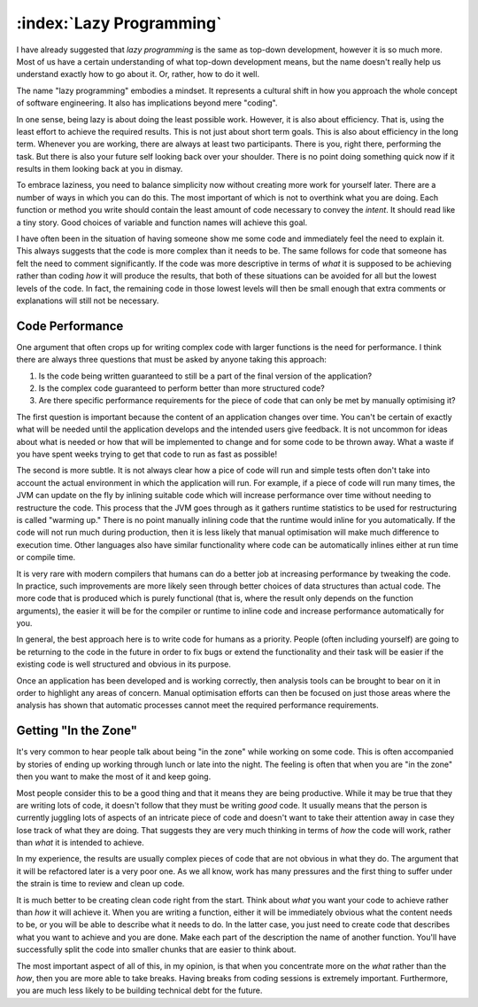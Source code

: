 :index:`Lazy Programming`
=========================

I have already suggested that *lazy programming* is the same as top-down development, however it is so much more.  Most of us have a certain understanding of what top-down development means, but the name doesn't really help us understand exactly how to go about it.  Or, rather, how to do it well.

The name "lazy programming" embodies a mindset.  It represents a cultural shift in how you approach the whole concept of software engineering.  It also has implications beyond mere "coding".

In one sense, being lazy is about doing the least possible work.  However, it is also about efficiency.  That is, using the least effort to achieve the required results.  This is not just about short term goals.  This is also about efficiency in the long term.  Whenever you are working, there are always at least two participants.  There is you, right there, performing the task.  But there is also your future self looking back over your shoulder.  There is no point doing something quick now if it results in them looking back at you in dismay.

To embrace laziness, you need to balance simplicity now without creating more work for yourself later.  There are a number of ways in which you can do this.  The most important of which is not to overthink what you are doing.  Each function or method you write should contain the least amount of code necessary to convey the *intent*.  It should read like a tiny story.  Good choices of variable and function names will achieve this goal.

I have often been in the situation of having someone show me some code and immediately feel the need to explain it.  This always suggests that the code is more complex than it needs to be.  The same follows for code that someone has felt the need to comment significantly.  If the code was more descriptive in terms of *what* it is supposed to be achieving rather than coding *how* it will produce the results, that both of these situations can be avoided for all but the lowest levels of the code.  In fact, the remaining code in those lowest levels will then be small enough that extra comments or explanations will still not be necessary.

Code Performance
----------------

One argument that often crops up for writing complex code with larger functions is the need for performance.  I think there are always three questions that must be asked by anyone taking this approach:

1. Is the code being written guaranteed to still be a part of the final version of the application?
2. Is the complex code guaranteed to perform better than more structured code?
3. Are there specific performance requirements for the piece of code that can only be met by manually optimising it?

The first question is important because the content of an application changes over time.  You can't be certain of exactly what will be needed until the application develops and the intended users give feedback.  It is not uncommon for ideas about what is needed or how that will be implemented to change and for some code to be thrown away.  What a waste if you have spent weeks trying to get that code to run as fast as possible!

The second is more subtle.  It is not always clear how a pice of code will run and simple tests often don't take into account the actual environment in which the application will run.  For example, if a piece of code will run many times, the JVM can update on the fly by inlining suitable code which will increase performance over time without needing to restructure the code.  This process that the JVM goes through as it gathers runtime statistics to be used for restructuring is called "warming up."  There is no point manually inlining code that the runtime would inline for you automatically.  If the code will not run much during production, then it is less likely that manual optimisation will make much difference to execution time.  Other languages also have similar functionality where code can be automatically inlines either at run time or compile time.

It is very rare with modern compilers that humans can do a better job at increasing performance by tweaking the code.  In practice, such improvements are more likely seen through better choices of data structures than actual code.  The more code that is produced which is purely functional (that is, where the result only depends on the function arguments), the easier it will be for the compiler or runtime to inline code and increase performance automatically for you.

In general, the best approach here is to write code for humans as a priority.  People (often including yourself) are going to be returning to the code in the future in order to fix bugs or extend the functionality and their task will be easier if the existing code is well structured and obvious in its purpose.

Once an application has been developed and is working correctly, then analysis tools can be brought to bear on it in order to highlight any areas of concern.  Manual optimisation efforts can then be focused on just those areas where the analysis has shown that automatic processes cannot meet the required performance requirements.

Getting "In the Zone"
---------------------

It's very common to hear people talk about being "in the zone" while working on some code.  This is often accompanied by stories of ending up working through lunch or late into the night.  The feeling is often that when you are "in the zone" then you want to make the most of it and keep going.

Most people consider this to be a good thing and that it means they are being productive.  While it may be true that they are writing lots of code, it doesn't follow that they must be writing *good* code.  It usually means that the person is currently juggling lots of aspects of an intricate piece of code and doesn't want to take their attention away in case they lose track of what they are doing.  That suggests they are very much thinking in terms of *how* the code will work, rather than *what* it is intended to achieve.

In my experience, the results are usually complex pieces of code that are not obvious in what they do.  The argument that it will be refactored later is a very poor one.  As we all know, work has many pressures and the first thing to suffer under the strain is time to review and clean up code.

It is much better to be creating clean code right from the start.  Think about *what* you want your code to achieve rather than *how* it will achieve it.  When you are writing a function, either it will be immediately obvious what the content needs to be, or you will be able to describe what it needs to do.  In the latter case, you just need to create code that describes what you want to achieve and you are done.  Make each part of the description the name of another function.  You'll have successfully split the code into smaller chunks that are easier to think about.

The most important aspect of all of this, in my opinion, is that when you concentrate more on the *what* rather than the *how*, then you are more able to take breaks.  Having breaks from coding sessions is extremely important.  Furthermore, you are much less likely to be building technical debt for the future.
